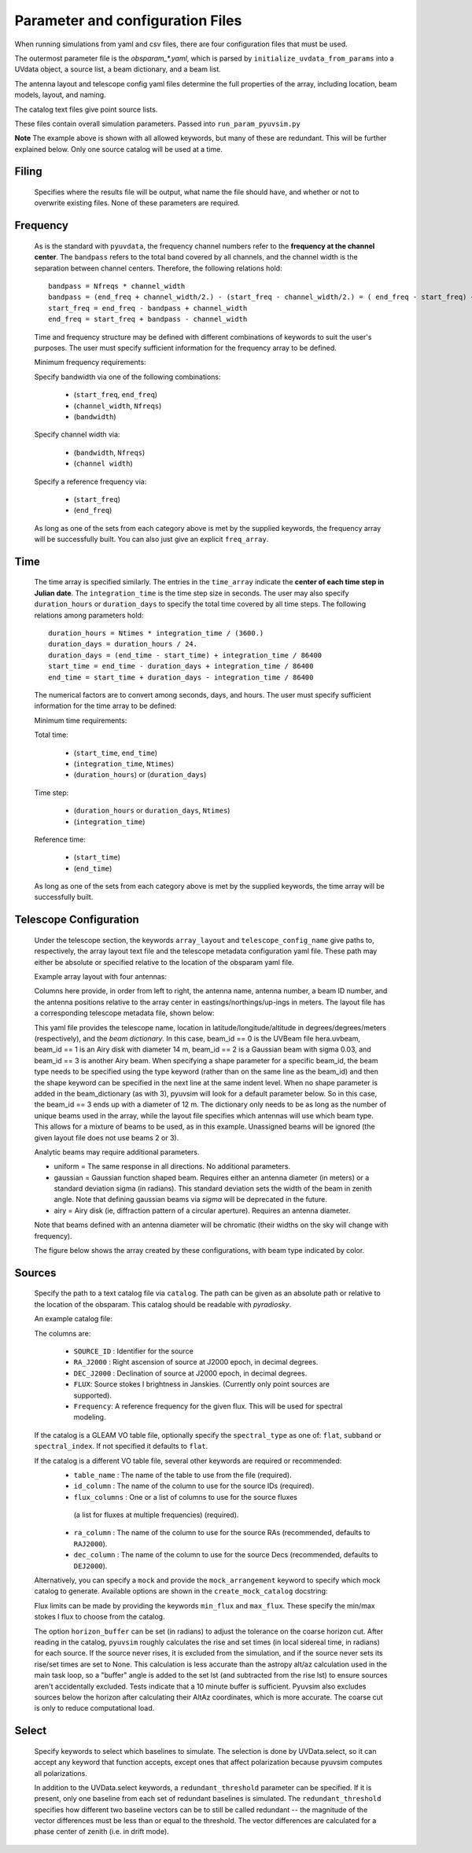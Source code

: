 Parameter and configuration Files
===================================

When running simulations from yaml and csv files, there are four configuration files that must be used.

The outermost parameter file is the `obsparam_*.yaml`, which is parsed by ``initialize_uvdata_from_params`` into a UVdata object, a source list, a beam dictionary, and a beam list.

The antenna layout and telescope config yaml files determine the full properties of the array, including location, beam models, layout, and naming.

The catalog text files give point source lists.


These files contain overall simulation parameters.
Passed into ``run_param_pyuvsim.py``

.. code-block:: yaml
    :caption: Example obsparam yaml file

    filing:
      outdir: '.'   #Output file directory
      outfile_prefix: 'sim' # Prefix for the output file name, separated by underscores
      outfile_suffix: 'results' # Suffix for output file name
      outfile_name: 'sim_results' # Alternatively, give the full name
      output_format: 'uvfits'  # Format for output. Default is uvfits, but miriad and uvh5 are also supported.
      clobber: False        # overwrite existing files. (Default False)
    freq:
      Nfreqs: 10    # Number of frequencies
      channel_width: 80000.0    # Frequency channel width
      end_freq: 100800000.0     # Start and end frequencies (Hz)
      start_freq: 100000000.0
      freq_array : [1.0000e+08,   1.0008e+08,   1.0016e+08, 1.0024e+08,
          1.0032e+08,   1.0040e+08,   1.0048e+08, 1.0056e+08,
          1.0064e+08, 1.0072e+08]
      bandwidth: 800000.0
    sources:
      catalog: '../pyuvsim/data/gleam_50srcs.vot'   # Path to catalog file (txt, vot, hdf5, etc.) readable with pyradiosky.
      spectral_type: flat # If using the GLEAM catalog, specify the spectral type (flat, subband or spectral_index). Defaults to flat.
      table_name: single  # Required for non-GLEAM VO table files
      id_column: name  # Required for non-GLEAM VO table files
      flux_columns: Si  # Required for non-GLEAM VO table files
      ra_column: RAJ2000  # Recommended for non-GLEAM VO table files
      dec_column: DEJ2000  # Recommended for non-GLEAM VO table files
      catalog: 'mock'       # Alternatively, use 'mock' to use a builtin catalog).
      mock_arrangement: 'zenith'    # If using the mock catalog, specify which one. Additional mock keywords are specified here.
    telescope:
      array_layout: 'triangle_bl_layout.csv'    # Antenna layout csv file
      telescope_config_name: '28m_triangle_10time_10chan.yaml'  # Telescope metadata file.
    time:
      Ntimes: 10        # Number of times.
      integration_time: 11.0  # Time step size  (seconds)
      start_time: 2457458.1738949567    # Start and end times (Julian date)
      end_time: 2457458.175168105
      duration_hours: 0.0276
    select: # limit which baselines are simulated. Use any UVData.select keywords (except polarizations) and/or redundant_threshold
      bls: [(1, 2), (3, 4), (5, 6)]
      ant_str: 'cross'
      antenna_nums: [1, 7, 9, 15]
      redundant_threshold: 0.1 # redundancy threshold in meters. Only simulate one baseline per redundant group

**Note** The example above is shown with all allowed keywords, but many of these are redundant. This will be further explained below. Only one source catalog will be used at a time.

Filing
^^^^^^
    Specifies where the results file will be output, what name the file should have, and whether or not to overwrite existing files. None of these parameters are required.

Frequency
^^^^^^^^^

    As is the standard with ``pyuvdata``, the frequency channel numbers refer to the **frequency at the channel center**. The ``bandpass`` refers to the total band covered by all channels, and the channel width is the separation between channel centers. Therefore, the following relations hold::

		bandpass = Nfreqs * channel_width
		bandpass = (end_freq + channel_width/2.) - (start_freq - channel_width/2.) = ( end_freq - start_freq) + channel_width
		start_freq = end_freq - bandpass + channel_width
		end_freq = start_freq + bandpass - channel_width


    Time and frequency structure may be defined with different combinations of keywords to suit the user's purposes. The user must specify sufficient information for the frequency array to be defined.

    Minimum frequency requirements:

    Specify bandwidth via one of the following combinations:

        * (``start_freq``, ``end_freq``)
        * (``channel_width``, ``Nfreqs``)
        * (``bandwidth``)

    Specify channel width via:

        * (``bandwidth``, ``Nfreqs``)
        * (``channel width``)

    Specify a reference frequency via:

        * (``start_freq``)
        * (``end_freq``)

    As long as one of the sets from each category above is met by the supplied keywords, the frequency array will be successfully built.
    You can also just give an explicit ``freq_array``.


Time
^^^^

    The time array is specified similarly. The entries in the ``time_array`` indicate the **center of each time step in Julian date**. The ``integration_time`` is the time step size in seconds. The user may also specify ``duration_hours`` or ``duration_days`` to specify the total time covered by all time steps. The following relations among parameters hold::

        duration_hours = Ntimes * integration_time / (3600.)
        duration_days = duration_hours / 24.
        duration_days = (end_time - start_time) + integration_time / 86400
        start_time = end_time - duration_days + integration_time / 86400
        end_time = start_time + duration_days - integration_time / 86400

    The numerical factors are to convert among seconds, days, and hours. The user must specify sufficient information for the time array to be defined:

    Minimum time requirements:

    Total time:

        * (``start_time``, ``end_time``)
        * (``integration_time``, ``Ntimes``)
        * (``duration_hours``) or (``duration_days``)

    Time step:

        * (``duration_hours`` or ``duration_days``, ``Ntimes``)
        * (``integration_time``)

    Reference time:

        * (``start_time``)
        * (``end_time``)

    As long as one of the sets from each category above is met by the supplied keywords, the time array will be successfully built.



Telescope Configuration
^^^^^^^^^^^^^^^^^^^^^^^

    Under the telescope section, the keywords ``array_layout`` and ``telescope_config_name`` give paths to, respectively, the array layout text file and the telescope metadata configuration yaml file. These path may either be absolute or specified relative to the location of the obsparam yaml file.

    Example array layout with four antennas:

    .. literalinclude:: example_configs/baseline_lite.csv

    Columns here provide, in order from left to right, the antenna name, antenna number, a beam ID number, and the antenna positions relative to the array center in eastings/northings/up-ings in meters. The layout file has a corresponding telescope metadata file, shown below:

    .. literalinclude:: example_configs/bl_lite_mixed.yaml

    This yaml file provides the telescope name, location in latitude/longitude/altitude
    in degrees/degrees/meters (respectively), and the `beam dictionary`.
    In this case, beam_id == 0 is the UVBeam file hera.uvbeam, beam_id == 1
    is an Airy disk with diameter 14 m, beam_id == 2 is a Gaussian beam with
    sigma 0.03, and beam_id == 3 is another Airy beam. When specifying a shape
    parameter for a specific beam_id, the beam type needs to be specified using
    the type keyword (rather than on the same line as the beam_id) and then
    the shape keyword can be specified in the next line at the same indent level.
    When no shape parameter is added in the beam_dictionary (as with 3), pyuvsim
    will look for a default parameter below. So in this case, the beam_id == 3
    ends up with a diameter of 12 m. The dictionary only needs to be as long as
    the number of unique beams used in the array, while the layout file specifies
    which antennas will use which beam type. This allows for a mixture of beams
    to be used, as in this example. Unassigned beams will be ignored (the given
    layout file does not use beams 2 or 3).

    Analytic beams may require additional parameters.

    - uniform = The same response in all directions. No additional parameters.
    - gaussian = Gaussian function shaped beam. Requires either an antenna diameter (in meters) or a standard deviation sigma (in radians). This standard deviation sets the width of the beam in zenith angle. Note that defining gaussian beams via `sigma` will be deprecated in the future.
    - airy = Airy disk (ie, diffraction pattern of a circular aperture). Requires an antenna diameter.

    Note that beams defined with an antenna diameter will be chromatic (their widths on the sky will change with frequency).

    The figure below shows the array created by these configurations, with beam type indicated by color.

    .. image:: Images/baseline_lite.png
	    :width: 600
	    :alt: Graphical depiction of the example antenna layout.

Sources
^^^^^^^
    Specify the path to a text catalog file via ``catalog``. The path can be given as an absolute path or relative to the location of the obsparam. This catalog should be readable with `pyradiosky`.

    An example catalog file:

    .. literalinclude:: ../pyuvsim/data/mock_catalog_heratext_2458098.27471265.txt
        :lines: 1-5

    The columns are:

        * ``SOURCE_ID`` : Identifier for the source
        * ``RA_J2000`` : Right ascension of source at J2000 epoch, in decimal degrees.
        * ``DEC_J2000`` : Declination of source at J2000 epoch, in decimal degrees.
        * ``FLUX``: Source stokes I brightness in Janskies.  (Currently only point sources are supported).
        * ``Frequency``: A reference frequency for the given flux. This will be used for spectral modeling.

    If the catalog is a GLEAM VO table file, optionally specify the ``spectral_type``
    as one of: ``flat``, ``subband`` or ``spectral_index``. If not specified it defaults to ``flat``.

    If the catalog is a different VO table file, several other keywords are required or recommended:
      * ``table_name`` : The name of the table to use from the file (required).
      * ``id_column`` : The name of the column to use for the source IDs (required).
      * ``flux_columns`` : One or a list of columns to use for the source fluxes
       (a list for fluxes at multiple frequencies) (required).
      * ``ra_column`` : The name of the column to use for the source RAs (recommended, defaults to ``RAJ2000``).
      * ``dec_column`` : The name of the column to use for the source Decs (recommended, defaults to ``DEJ2000``).

    Alternatively, you can specify a ``mock`` and provide the ``mock_arrangement`` keyword to specify which mock catalog to generate. Available options are shown in the ``create_mock_catalog`` docstring:

    .. module:: pyuvsim

    .. autofunction:: create_mock_catalog

    Flux limits can be made by providing the keywords ``min_flux`` and ``max_flux``. These specify the min/max stokes I flux to choose from the catalog.

    The option ``horizon_buffer`` can be set (in radians) to adjust the tolerance on the coarse horizon cut. After reading in the catalog, ``pyuvsim`` roughly calculates the rise and set times (in local sidereal time, in radians) for each source. If the source never rises, it is excluded from the simulation, and if the source never sets its rise/set times are set to None. This calculation is less accurate than the astropy alt/az calculation used in the main task loop, so a "buffer" angle is added to the set lst (and subtracted from the rise lst) to ensure sources aren't accidentally excluded. Tests indicate that a 10 minute buffer is sufficient. Pyuvsim also excludes sources below the horizon after calculating their AltAz coordinates, which is more accurate. The coarse cut is only to reduce computational load.

Select
^^^^^^
    Specify keywords to select which baselines to simulate. The selection is done by UVData.select, so it can accept any keyword that function accepts, except ones that affect polarization because pyuvsim computes all polarizations.

    In addition to the UVData.select keywords, a ``redundant_threshold`` parameter can be specified. If it is present, only one baseline from each set of redundant baselines is simulated. The ``redundant_threshold`` specifies how different two baseline vectors can be to still be called redundant -- the magnitude of the vector differences must be less than or equal to the threshold. The vector differences are calculated for a phase center of zenith (i.e. in drift mode).
